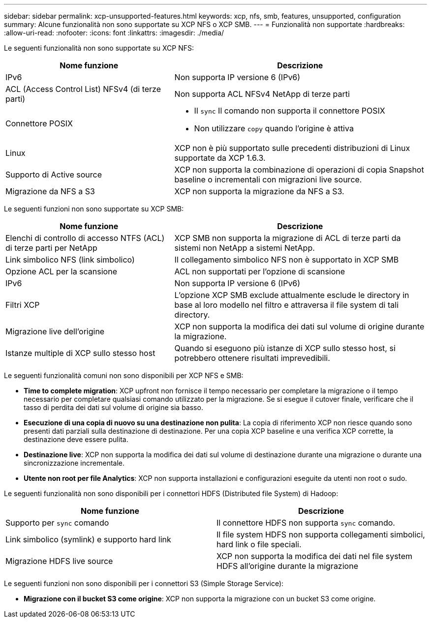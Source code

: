 ---
sidebar: sidebar 
permalink: xcp-unsupported-features.html 
keywords: xcp, nfs, smb, features, unsupported, configuration 
summary: Alcune funzionalità non sono supportate su XCP NFS o XCP SMB. 
---
= Funzionalità non supportate
:hardbreaks:
:allow-uri-read: 
:nofooter: 
:icons: font
:linkattrs: 
:imagesdir: ./media/


[role="lead"]
Le seguenti funzionalità non sono supportate su XCP NFS:

[cols="40,60"]
|===
| Nome funzione | Descrizione 


| IPv6 | Non supporta IP versione 6 (IPv6) 


| ACL (Access Control List) NFSv4 (di terze parti) | Non supporta ACL NFSv4 NetApp di terze parti 


| Connettore POSIX  a| 
* Il `sync` Il comando non supporta il connettore POSIX
* Non utilizzare `copy` quando l'origine è attiva




| Linux | XCP non è più supportato sulle precedenti distribuzioni di Linux supportate da XCP 1.6.3. 


| Supporto di Active source | XCP non supporta la combinazione di operazioni di copia Snapshot baseline o incrementali con migrazioni live source. 


| Migrazione da NFS a S3 | XCP non supporta la migrazione da NFS a S3. 
|===
Le seguenti funzioni non sono supportate su XCP SMB:

[cols="40,60"]
|===
| Nome funzione | Descrizione 


| Elenchi di controllo di accesso NTFS (ACL) di terze parti per NetApp | XCP SMB non supporta la migrazione di ACL di terze parti da sistemi non NetApp a sistemi NetApp. 


| Link simbolico NFS (link simbolico) | Il collegamento simbolico NFS non è supportato in XCP SMB 


| Opzione ACL per la scansione | ACL non supportati per l'opzione di scansione 


| IPv6 | Non supporta IP versione 6 (IPv6) 


| Filtri XCP | L'opzione XCP SMB exclude attualmente esclude le directory in base al loro modello nel filtro e attraversa il file system di tali directory. 


| Migrazione live dell'origine | XCP non supporta la modifica dei dati sul volume di origine durante la migrazione. 


| Istanze multiple di XCP sullo stesso host | Quando si eseguono più istanze di XCP sullo stesso host, si potrebbero ottenere risultati imprevedibili. 
|===
Le seguenti funzionalità comuni non sono disponibili per XCP NFS e SMB:

* *Time to complete migration*: XCP upfront non fornisce il tempo necessario per completare la migrazione o il tempo necessario per completare qualsiasi comando utilizzato per la migrazione. Se si esegue il cutover finale, verificare che il tasso di perdita dei dati sul volume di origine sia basso.
* *Esecuzione di una copia di nuovo su una destinazione non pulita*: La copia di riferimento XCP non riesce quando sono presenti dati parziali sulla destinazione di destinazione. Per una copia XCP baseline e una verifica XCP corrette, la destinazione deve essere pulita.
* *Destinazione live*: XCP non supporta la modifica dei dati sul volume di destinazione durante una migrazione o durante una sincronizzazione incrementale.
* *Utente non root per file Analytics*: XCP non supporta installazioni e configurazioni eseguite da utenti non root o sudo.


Le seguenti funzionalità non sono disponibili per i connettori HDFS (Distributed file System) di Hadoop:

[cols="2*"]
|===
| Nome funzione | Descrizione 


| Supporto per `sync` comando | Il connettore HDFS non supporta `sync` comando. 


| Link simbolico (symlink) e supporto hard link | Il file system HDFS non supporta collegamenti simbolici, hard link o file speciali. 


| Migrazione HDFS live source | XCP non supporta la modifica dei dati nel file system HDFS all'origine durante la migrazione 
|===
Le seguenti funzioni non sono disponibili per i connettori S3 (Simple Storage Service):

* *Migrazione con il bucket S3 come origine*: XCP non supporta la migrazione con un bucket S3 come origine.

